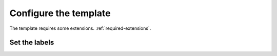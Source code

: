 Configure the template
======================

The template requires some extensions. :ref:`required-extensions`.

Set the labels
##############

